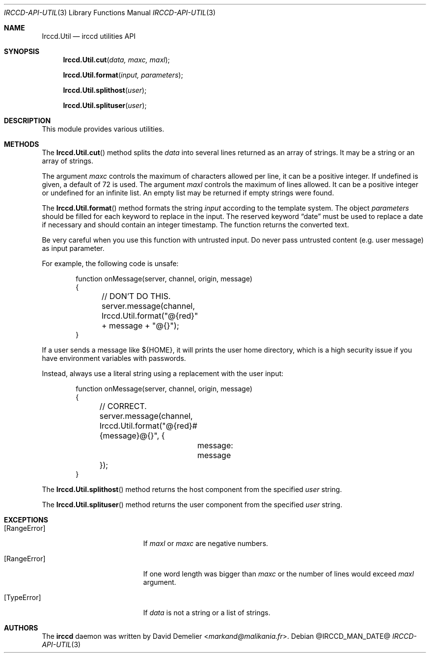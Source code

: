 .\"
.\" Copyright (c) 2013-2024 David Demelier <markand@malikania.fr>
.\"
.\" Permission to use, copy, modify, and/or distribute this software for any
.\" purpose with or without fee is hereby granted, provided that the above
.\" copyright notice and this permission notice appear in all copies.
.\"
.\" THE SOFTWARE IS PROVIDED "AS IS" AND THE AUTHOR DISCLAIMS ALL WARRANTIES
.\" WITH REGARD TO THIS SOFTWARE INCLUDING ALL IMPLIED WARRANTIES OF
.\" MERCHANTABILITY AND FITNESS. IN NO EVENT SHALL THE AUTHOR BE LIABLE FOR
.\" ANY SPECIAL, DIRECT, INDIRECT, OR CONSEQUENTIAL DAMAGES OR ANY DAMAGES
.\" WHATSOEVER RESULTING FROM LOSS OF USE, DATA OR PROFITS, WHETHER IN AN
.\" ACTION OF CONTRACT, NEGLIGENCE OR OTHER TORTIOUS ACTION, ARISING OUT OF
.\" OR IN CONNECTION WITH THE USE OR PERFORMANCE OF THIS SOFTWARE.
.\"
.Dd @IRCCD_MAN_DATE@
.Dt IRCCD-API-UTIL 3
.Os
.\" NAME
.Sh NAME
.Nm Irccd.Util
.Nd irccd utilities API
.\" SYNOPSIS
.Sh SYNOPSIS
.Fn Irccd.Util.cut "data, maxc, maxl"
.Fn Irccd.Util.format "input, parameters"
.Fn Irccd.Util.splithost "user"
.Fn Irccd.Util.splituser "user"
.\" DESCRIPTION
.Sh DESCRIPTION
This module provides various utilities.
.\" METHODS
.Sh METHODS
.\" Irccd.Util.cut
The
.Fn Irccd.Util.cut
method splits the
.Fa data
into several lines returned as an array of strings. It may be a string or an
array of strings.
.Pp
The argument
.Fa maxc
controls the maximum of characters allowed per line, it can be a positive
integer. If undefined is given, a default of 72 is used. The argument
.Fa maxl
controls the maximum of lines allowed. It can be a positive integer or
undefined for an infinite list. An empty list may be returned if empty strings
were found.
.Pp
.\" Irccd.Util.format
The
.Fn Irccd.Util.format
method formats the string
.Fa input
according to the template system. The object
.Fa parameters
should be filled for each keyword to replace in the input. The reserved keyword
.Dq date
must be used to replace a date if necessary and should contain an integer
timestamp. The function returns the converted text.
.Pp
Be very careful when you use this function with untrusted input. Do never pass
untrusted content (e.g. user message) as input parameter.
.Pp
For example, the following code is unsafe:
.Bd -literal -offset Ds
function onMessage(server, channel, origin, message)
{
	// DON'T DO THIS.
	server.message(channel, Irccd.Util.format("@{red}" + message + "@{}");
}
.Ed
.Pp
If a user sends a message like ${HOME}, it will prints the user home directory,
which is a high security issue if you have environment variables with passwords.
.Pp
Instead, always use a literal string using a replacement with the user input:
.Bd -literal -offset Ds
function onMessage(server, channel, origin, message)
{
	// CORRECT.
	server.message(channel, Irccd.Util.format("@{red}#{message}@{}", {
		message: message
	});
}
.Ed
.Pp
.\" Irccd.Util.splithost
The
.Fn Irccd.Util.splithost
method returns the host component from the specified
.Fa user
string.
.Pp
.\" Irccd.Util.splituser
The
.Fn Irccd.Util.splituser
method returns the user component from the specified
.Fa user
string.
.\" EXCEPTIONS
.Sh EXCEPTIONS
.Bl -tag -width Er
.It Bq Er RangeError
If
.Fa maxl
or
.Fa maxc
are negative numbers.
.It Bq Er RangeError
If one word length was bigger than
.Fa maxc
or the number of lines would exceed
.Fa maxl
argument.
.It Bq Er TypeError
If
.Fa data
is not a string or a list of strings.
.El
.\" AUTHORS
.Sh AUTHORS
The
.Nm irccd
daemon was written by
.An David Demelier Aq Mt markand@malikania.fr .
